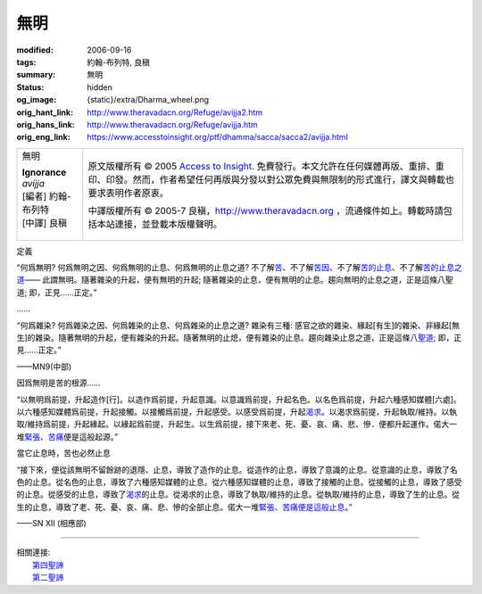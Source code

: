 無明
====

:modified: 2006-09-16
:tags: 約翰-布列特, 良稹
:summary: 無明
:status: hidden
:og_image: {static}/extra/Dharma_wheel.png
:orig_hant_link: http://www.theravadacn.org/Refuge/avijja2.htm
:orig_hans_link: http://www.theravadacn.org/Refuge/avijja.htm
:orig_eng_link: https://www.accesstoinsight.org/ptf/dhamma/sacca/sacca2/avijja.html


.. role:: small
   :class: is-size-7

.. role:: fake-title
   :class: is-size-2 has-text-weight-bold

.. role:: fake-title-2
   :class: is-size-3

.. list-table::
   :class: table is-bordered is-striped is-narrow stack-th-td-on-mobile
   :widths: auto

   * - .. container:: has-text-centered

          :fake-title:`無明`

          | **Ignorance**
          | *avijja*
          | [編者] 約翰-布列特
          | [中譯] 良稹
          |

     - .. container:: has-text-centered

          原文版權所有 © 2005 `Access to Insight`_. 免費發行。本文允許在任何媒體再版、重排、重印、印發。然而，作者希望任何再版與分發以對公眾免費與無限制的形式進行，譯文與轉載也要求表明作者原衷。

          中譯版權所有 © 2005-7 良稹，http://www.theravadacn.org ，流通條件如上。轉載時請包括本站連接，並登載本版權聲明。


定義

.. container:: notification

   “何爲無明? 何爲無明之因、何爲無明的止息、何爲無明的止息之道? 不了解\ `苦`_\ 、不了解\ `苦因`_\ 、不了解\ `苦的止息`_\ 、不了解\ `苦的止息之道`_\ —— 此謂無明。隨著雜染的升起，便有無明的升起; 隨著雜染的止息，便有無明的止息。趨向無明的止息之道，正是這條八聖道; 即，正見……正定。”

   ……

   “何爲雜染? 何爲雜染之因、何爲雜染的止息、何爲雜染的止息之道? 雜染有三種: 感官之欲的雜染、緣起\ :small:`[有生]`\ 的雜染、非緣起\ :small:`[無生]`\ 的雜染。隨著無明的升起，便有雜染的升起。隨著無明的止熄，便有雜染的止息。趨向雜染止息之道，正是這條\ `八聖道`_\ ; 即，正見……正定。”

   .. container:: has-text-right

      ——MN9(中部)

.. _苦: {filename}first-sacca-dukkha%zh-hant.rst
.. _苦因: {filename}second-sacca-dukkha-samudaya%zh-hant.rst
.. _苦的止息: {filename}third-sacca-dukkha-cessation%zh-hant.rst
.. _苦的止息之道: http://www.theravadacn.org/Refuge/Sacca4_dukkha%20nirodha%20gamini%20patipada2.htm
.. TODO: replace 苦的止息之道 link
.. _八聖道: http://www.theravadacn.org/Refuge/Sacca4_dukkha%20nirodha%20gamini%20patipada2.htm
.. TODO: replace 八聖道 link


因爲無明是苦的根源……

.. container:: notification

   “以無明爲前提，升起造作\ :small:`[行]`\ 。以造作爲前提，升起意識。以意識爲前提，升起名色。以名色爲前提，升起六種感知媒體\ :small:`[六處]`\ 。以六種感知媒體爲前提，升起接觸。以接觸爲前提，升起感受。以感受爲前提，升起\ `渴求`_\ 。以渴求爲前提，升起執取/維持。以執取/維持爲前提，升起緣起。以緣起爲前提，升起生。以生爲前提，接下來老、死、憂、哀、痛、悲、慘．便都升起運作。偌大一堆\ `緊張、苦痛`_\ 便是這般起源。”

.. _渴求: {filename}tanha%zh-hant.rst
.. _緊張、苦痛: {filename}dukkha%zh-hant.rst


當它止息時，苦也必然止息

.. container:: notification

   “接下來，便從該無明不留餘跡的退隱、止息，導致了造作的止息。從造作的止息，導致了意識的止息。從意識的止息，導致了名色的止息。從名色的止息，導致了六種感知媒體的止息。從六種感知媒體的止息，導致了接觸的止息。從接觸的止息，導致了感受的止息。從感受的止息，導致了\ `渴求`_\ 的止息。從渴求的止息，導致了執取/維持的止息。從執取/維持的止息，導致了生的止息。從生的止息，導致了老、死、憂、哀、痛、悲、慘的全部止息。偌大一堆\ `緊張、苦痛便是這般止息`_\ 。”

   .. container:: has-text-right

      ——SN XII (相應部)

.. _緊張、苦痛便是這般止息: {filename}sacca-nibbana%zh-hant.rst

----

| 相關連接:
| 　　\ `第四聖諦`_
| 　　\ `第二聖諦`_

.. _第四聖諦: http://www.theravadacn.org/Refuge/Sacca4_dukkha%20nirodha%20gamini%20patipada2.htm
.. TODO: replace 第四聖諦 link
.. _第二聖諦: {filename}second-sacca-dukkha-samudaya%zh-hant.rst

.. _Access to Insight: https://www.accesstoinsight.org/
